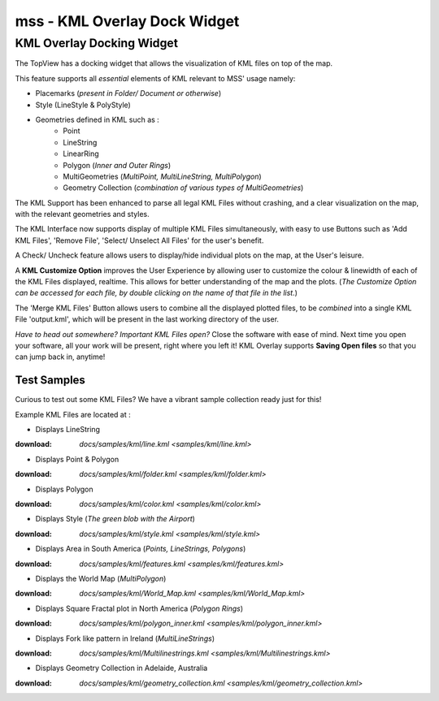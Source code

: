 =============================
mss - KML Overlay Dock Widget
=============================


KML Overlay Docking Widget
==========================

The TopView has a docking widget that allows the visualization of KML files on top of the map.

This feature supports all *essential* elements of KML relevant to MSS' usage namely:

* Placemarks (*present in Folder/ Document or otherwise*)
* Style (LineStyle & PolyStyle)
* Geometries defined in KML such as :  
   - Point
   - LineString
   - LinearRing
   - Polygon (*Inner and Outer Rings*)
   - MultiGeometries (*MultiPoint, MultiLineString, MultiPolygon*)
   - Geometry Collection (*combination of various types of MultiGeometries*)


The KML Support has been enhanced to parse all legal KML Files without crashing, and a clear visualization 
on the map, with the relevant geometries and styles.

The KML Interface now supports display of multiple KML Files simultaneously, with easy to use Buttons such 
as 'Add KML Files', 'Remove File', 'Select/ Unselect All Files' for the user's benefit.

A Check/ Uncheck feature allows users to display/hide individual plots on the map, at the User's leisure.

A **KML Customize Option** improves the User Experience by allowing user to customize the colour & linewidth
of each of the KML Files displayed, realtime. This allows for better understanding of the map and the plots.
(*The Customize Option can be accessed for each file, by double clicking on the name of that file in the list.*)

The 'Merge KML Files' Button allows users to combine all the displayed plotted files, to be *combined* into a 
single KML File 'output.kml', which will be present in the last working directory of the user.


*Have to head out somewhere? Important KML Files open?*
Close the software with ease of mind. Next time you open your software, all your work will be present, right where
you left it! KML Overlay supports **Saving Open files** so that you can jump back in, anytime!


Test Samples
------------

Curious to test out some KML Files? We have a vibrant sample collection ready just for this!

Example KML Files are located at : 

* Displays LineString
:download: `docs/samples/kml/line.kml <samples/kml/line.kml>`

* Displays Point & Polygon
:download: `docs/samples/kml/folder.kml <samples/kml/folder.kml>`

* Displays Polygon
:download: `docs/samples/kml/color.kml <samples/kml/color.kml>`

* Displays Style (*The green blob with the Airport*)
:download: `docs/samples/kml/style.kml <samples/kml/style.kml>`

* Displays Area in South America (*Points, LineStrings, Polygons*)
:download: `docs/samples/kml/features.kml <samples/kml/features.kml>`

* Displays the World Map (*MultiPolygon*)
:download: `docs/samples/kml/World_Map.kml <samples/kml/World_Map.kml>`

* Displays Square Fractal plot in North America (*Polygon Rings*)
:download: `docs/samples/kml/polygon_inner.kml <samples/kml/polygon_inner.kml>`

* Displays Fork like pattern in Ireland (*MultiLineStrings*)
:download: `docs/samples/kml/Multilinestrings.kml <samples/kml/Multilinestrings.kml>`

* Displays Geometry Collection in Adelaide, Australia
:download: `docs/samples/kml/geometry_collection.kml <samples/kml/geometry_collection.kml>`



